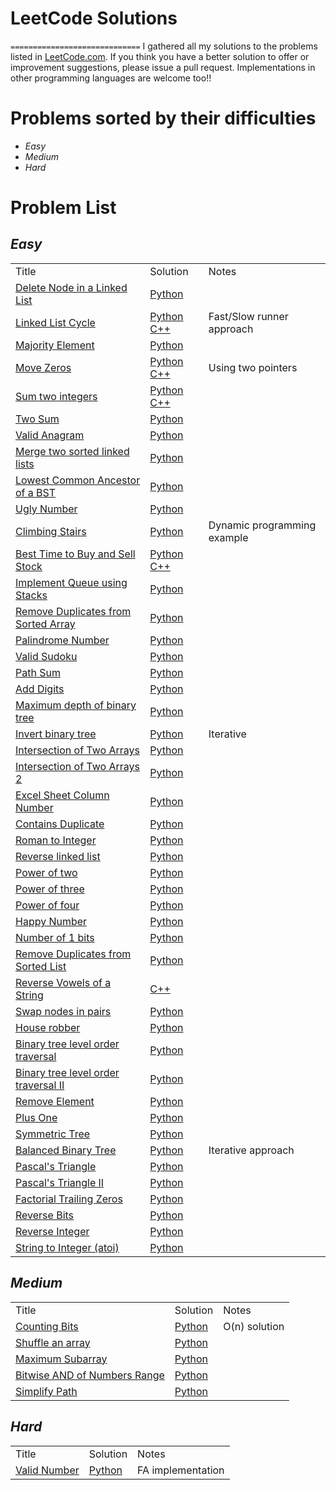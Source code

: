 * LeetCode Solutions [[https://img.shields.io/badge/language-Python-blue.svg][https://img.shields.io/badge/language-Python-blue.svg]] [[https://img.shields.io/badge/language-C%2B%2B-red.svg][https://img.shields.io/badge/language-C%2B%2B-red.svg]] [[https://img.shields.io/badge/progress-57%2F385-green.svg][https://img.shields.io/badge/progress-57%2F385-green.svg]]
===============================
I gathered all my solutions to the problems listed in [[http://leetcode.com][LeetCode.com]]. If you think you have a better solution to offer or improvement suggestions, please issue a pull request. Implementations in other programming languages are welcome too!!

* Problems sorted by their difficulties
- [[easy][Easy]]
- [[medium][Medium]]
- [[hard][Hard]]

* Problem List
** [[easy][Easy]]
| Title                              | Solution              | Notes                |
|[[https://leetcode.com/problems/delete-node-in-a-linked-list/][Delete Node in a Linked List]] | [[/easy/python/DeleteNodeLinkedList.py][Python]] |   |
|[[https://leetcode.com/problems/linked-list-cycle/][Linked List Cycle]] | [[/easy/python/LinkedListCycle.py][Python]]	[[/easy/cpp/LinkedListCycle.cpp][C++]] |Fast/Slow runner approach |
|[[https://leetcode.com/problems/majority-element/][Majority Element]] | [[/easy/python/MajorityElement.py][Python]] | |
|[[https://leetcode.com/problems/move-zeroes/][Move Zeros]] | [[/easy/python/MoveZeroes.py][Python]]   [[/easy/cpp/MoveZeroes.cpp][C++]] |Using two pointers|
|[[https://leetcode.com/problems/sum-of-two-integers/][Sum two integers]] | [[/easy/python/SumBinary.py][Python]]    [[/easy/cpp/SumBinary.cpp][C++]] | |
|[[https://leetcode.com/problems/two-sum/][Two Sum]] | [[/easy/python/TwoSum.py][Python]] | |
|[[https://leetcode.com/problems/valid-anagram/][Valid Anagram]] | [[/easy/python/ValidAnagram.py][Python]] | |
|[[https://leetcode.com/problems/merge-two-sorted-lists/][Merge two sorted linked lists]] | [[/easy/python/MergeTwoSorted.py][Python]] | |
|[[https://leetcode.com/problems/lowest-common-ancestor-of-a-binary-search-tree/][Lowest Common Ancestor of a BST]] | [[/easy/python/LCABinaryTree.py][Python]] | |
|[[https://leetcode.com/problems/ugly-number/][Ugly Number]] | [[/easy/python/UglyNumber.py][Python]] | |
|[[https://leetcode.com/problems/climbing-stairs/][Climbing Stairs]] | [[/easy/python/ClimbingStairs.py][Python]] | Dynamic programming example |
|[[https://leetcode.com/problems/best-time-to-buy-and-sell-stock/][Best Time to Buy and Sell Stock]] | [[/easy/python/MaxProfit.py][Python]]	[[/easy/cpp/MaxProfit.cpp][C++]] |  |
|[[https://leetcode.com/problems/implement-queue-using-stacks/][Implement Queue using Stacks]] | [[/easy/python/QueueUsingStacks.py][Python]] |  |
|[[https://leetcode.com/problems/remove-duplicates-from-sorted-array/][Remove Duplicates from Sorted Array]] | [[/easy/python/RemoveDuplicates.py][Python]] |  |
|[[https://leetcode.com/problems/palindrome-number/][Palindrome Number]] | [[/easy/python/PalindromeNumber.py][Python]] |  |
|[[https://leetcode.com/problems/valid-sudoku/][Valid Sudoku]] | [[/easy/python/ValidSudoku.py][Python]] |  |
|[[https://leetcode.com/problems/path-sum/][Path Sum]] | [[/easy/python/PathSum.py][Python]] |  |
|[[https://leetcode.com/problems/add-digits/][Add Digits]] | [[/easy/python/AddDigits.py][Python]] |  |
|[[https://leetcode.com/problems/maximum-depth-of-binary-tree/][Maximum depth of binary tree]] | [[/easy/python/MaxDepthBinaryTree.py][Python]] |  |
|[[https://leetcode.com/problems/invert-binary-tree/][Invert binary tree]] | [[/easy/python/InvertBinaryTree.py][Python]] | Iterative |
|[[https://leetcode.com/problems/intersection-of-two-arrays/][Intersection of Two Arrays]] | [[/easy/python/IntersectionOfArrays.py][Python]] |  |
|[[https://leetcode.com/problems/intersection-of-two-arrays-ii/][Intersection of Two Arrays 2]] | [[/easy/python/IntersectionOfArrays2.py][Python]] |  |
|[[https://leetcode.com/problems/excel-sheet-column-number/][Excel Sheet Column Number]] | [[/easy/python/ExcelColNumber.py][Python]] |  |
|[[https://leetcode.com/problems/contains-duplicate/][Contains Duplicate]] | [[/easy/python/ContainsDuplicate.py][Python]] |  |
|[[https://leetcode.com/problems/roman-to-integer/][Roman to Integer]] | [[/easy/python/RomanToInt.py][Python]] |  |
|[[https://leetcode.com/problems/reverse-linked-list/][Reverse linked list]] | [[/easy/python/ReverseLinkedList.py][Python]] |  |
|[[https://leetcode.com/problems/power-of-two/][Power of two]] | [[/easy/python/PowerOf2.py][Python]] |  |
|[[https://leetcode.com/problems/power-of-three/][Power of three]] | [[/easy/python/PowerOf3.py][Python]] |  |
|[[https://leetcode.com/problems/power-of-four/][Power of four]] | [[/easy/python/PowerOf4.py][Python]] |  |
|[[https://leetcode.com/problems/happy-number/][Happy Number]] | [[/easy/python/HappyNumber.py][Python]] |  |
|[[https://leetcode.com/problems/number-of-1-bits/][Number of 1 bits]] | [[/easy/python/NumberOf1Bits.py][Python]] |  |
|[[https://leetcode.com/problems/remove-duplicates-from-sorted-list/][Remove Duplicates from Sorted List]] | [[/easy/python/RemoveDuplicatesLinkedList.py][Python]] |  |
|[[https://leetcode.com/problems/reverse-vowels-of-a-string/][Reverse Vowels of a String]] | [[/easy/cpp/ReverseVowels.cpp][C++]] |  |
|[[https://leetcode.com/problems/swap-nodes-in-pairs/][Swap nodes in pairs]] | [[/easy/python/SwapNodesInPair.py][Python]] |  |
|[[https://leetcode.com/problems/house-robber/][House robber]] | [[/easy/python/HouseRobber.py][Python]] |  |
|[[https://leetcode.com/problems/binary-tree-level-order-traversal/][Binary tree level order traversal]] | [[/easy/python/BTLevelOrderTraversal.py][Python]] |  |
|[[https://leetcode.com/problems/binary-tree-level-order-traversal-ii/][Binary tree level order traversal II]] | [[/easy/python/BTLevelOrderTraversal2.py][Python]] |  |
|[[https://leetcode.com/problems/remove-element/][Remove Element]] | [[/easy/python/RemoveElement.py][Python]] |  |
|[[https://leetcode.com/problems/plus-one/][Plus One]] | [[/easy/python/PlusOne.py][Python]] |  |
|[[https://leetcode.com/problems/symmetric-tree/][Symmetric Tree]] | [[/easy/python/SymmetricTree.py][Python]] |  |
|[[https://leetcode.com/problems/balanced-binary-tree/][Balanced Binary Tree]] | [[/easy/python/BalancedTree.py][Python]] | Iterative approach  |
|[[https://leetcode.com/problems/pascals-triangle/][Pascal's Triangle]] | [[/easy/python/PascalsTriangle.py][Python]] | |
|[[https://leetcode.com/problems/pascals-triangle-ii/][Pascal's Triangle II]] | [[/easy/python/PascalsTriangle2.py][Python]] | |
|[[https://leetcode.com/problems/factorial-trailing-zeroes/][Factorial Trailing Zeros]] | [[/easy/python/TrailingZeros.py][Python]] | |
|[[https://leetcode.com/problems/reverse-bits/][Reverse Bits]] | [[/easy/python/ReverseBits.py][Python]] | |
|[[https://leetcode.com/problems/reverse-integer/][Reverse Integer]] | [[/easy/python/ReverseInteger.py][Python]] | |
|[[https://leetcode.com/problems/string-to-integer-atoi/][String to Integer (atoi)]] | [[/easy/python/atoi.py][Python]] | |

** [[medium][Medium]]
| Title                              | Solution              | Notes                |
|[[https://leetcode.com/problems/counting-bits/][Counting Bits]] | [[/medium/python/CountingBits.py][Python]] | O(n) solution |
|[[https://leetcode.com/problems/shuffle-an-array/][Shuffle an array]] | [[/medium/python/ShuffleArray.py][Python]] | |
|[[https://leetcode.com/problems/maximum-subarray/][Maximum Subarray]] | [[/medium/python/MaxSubarray.py][Python]] | |
|[[https://leetcode.com/problems/bitwise-and-of-numbers-range/][Bitwise AND of Numbers Range]] | [[/medium/python/BitwiseNumberRange.py][Python]] | |
|[[https://leetcode.com/problems/simplify-path/][Simplify Path]] | [[/medium/python/SimplifyPath.py][Python]] | |

** [[hard][Hard]]
| Title                              | Solution              | Notes                |
|[[https://leetcode.com/problems/valid-number/][Valid Number]] | [[/hard/python/ValidNumber.py][Python]] | FA implementation |